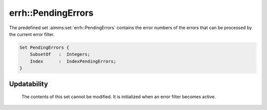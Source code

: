 .. aimms:set:: errh::PendingErrors

.. _errh::PendingErrors:

errh::PendingErrors
===================

The predefined set :aimms:set:`errh::PendingErrors` contains the error numbers of
the errors that can be processed by the current error filter.

.. code-block:: aimms

        Set PendingErrors {
            SubsetOf   :  Integers;
            Index      :  IndexPendingErrors;
        }

Updatability
------------

    The contents of this set cannot be modified. It is initialized when an
    error filter becomes active.
